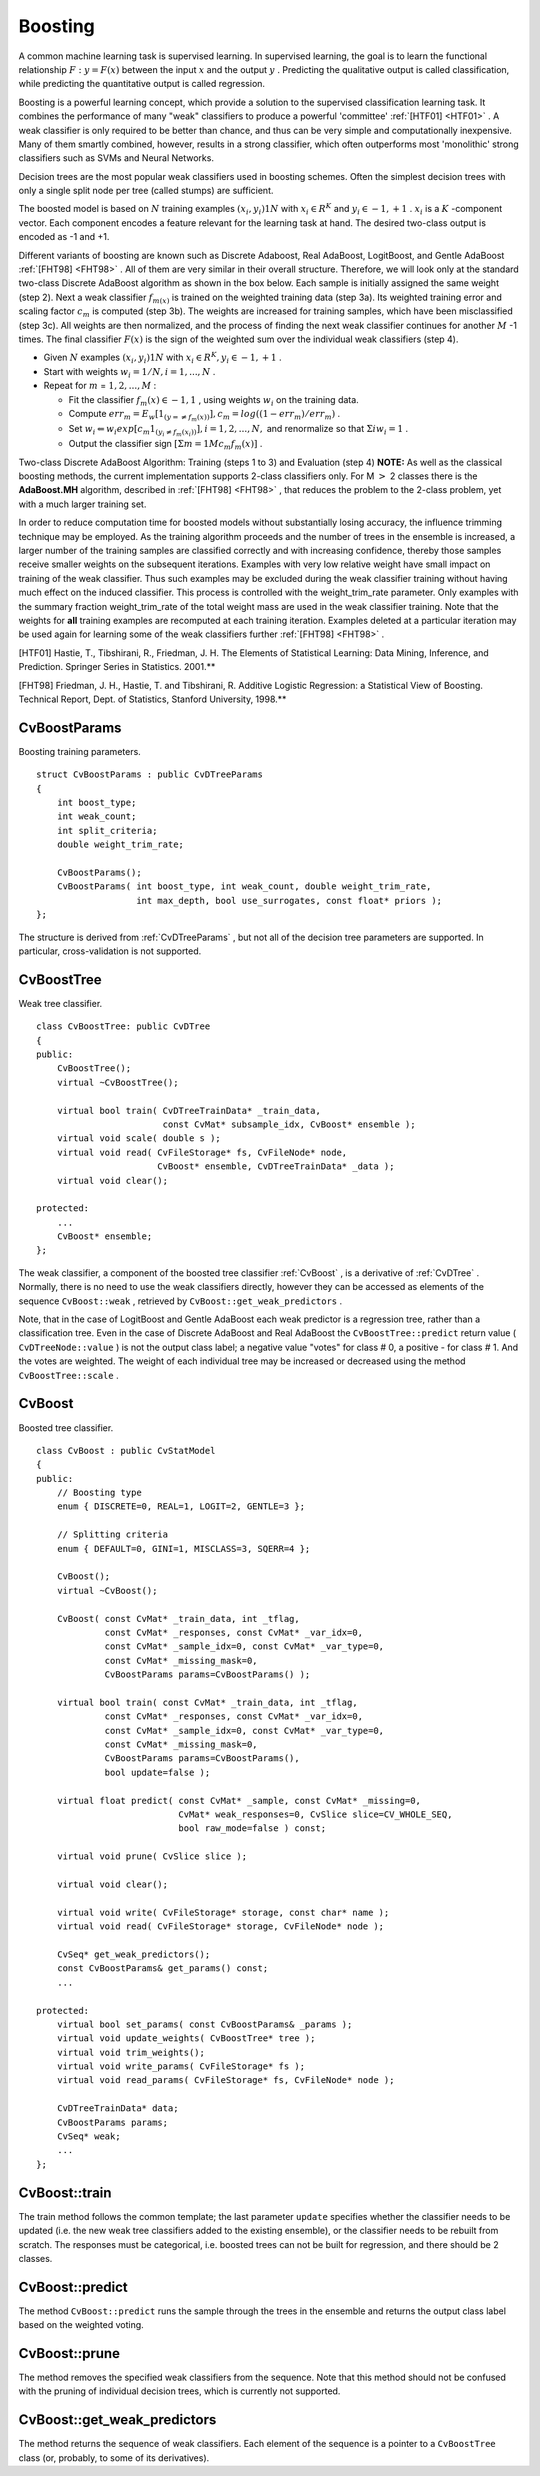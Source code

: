.. _Boosting:

Boosting
========

A common machine learning task is supervised learning. In supervised learning, the goal is to learn the functional relationship
:math:`F: y = F(x)` between the input
:math:`x` and the output
:math:`y` . Predicting the qualitative output is called classification, while predicting the quantitative output is called regression.

Boosting is a powerful learning concept, which provide a solution to the supervised classification learning task. It combines the performance of many "weak" classifiers to produce a powerful 'committee'
:ref:`[HTF01] <HTF01>` . A weak classifier is only required to be better than chance, and thus can be very simple and computationally inexpensive. Many of them smartly combined, however, results in a strong classifier, which often outperforms most 'monolithic' strong classifiers such as SVMs and Neural Networks.

Decision trees are the most popular weak classifiers used in boosting schemes. Often the simplest decision trees with only a single split node per tree (called stumps) are sufficient.

The boosted model is based on
:math:`N` training examples
:math:`{(x_i,y_i)}1N` with
:math:`x_i \in{R^K}` and
:math:`y_i \in{-1, +1}` .
:math:`x_i` is a
:math:`K` -component vector. Each component encodes a feature relevant for the learning task at hand. The desired two-class output is encoded as -1 and +1.

Different variants of boosting are known such as Discrete Adaboost, Real AdaBoost, LogitBoost, and Gentle AdaBoost
:ref:`[FHT98] <FHT98>` . All of them are very similar in their overall structure. Therefore, we will look only at the standard two-class Discrete AdaBoost algorithm as shown in the box below. Each sample is initially assigned the same weight (step 2). Next a weak classifier
:math:`f_{m(x)}` is trained on the weighted training data (step 3a). Its weighted training error and scaling factor
:math:`c_m` is computed (step 3b). The weights are increased for training samples, which have been misclassified (step 3c). All weights are then normalized, and the process of finding the next weak classifier continues for another
:math:`M` -1 times. The final classifier
:math:`F(x)` is the sign of the weighted sum over the individual weak classifiers (step 4).

*
    Given
    :math:`N`     examples
    :math:`{(x_i,y_i)}1N`     with
    :math:`x_i \in{R^K}, y_i \in{-1, +1}`     .

*
    Start with weights
    :math:`w_i = 1/N, i = 1,...,N`     .

*
    Repeat for
    :math:`m`     =
    :math:`1,2,...,M`     :

    *
        Fit the classifier
        :math:`f_m(x) \in{-1,1}`         , using weights
        :math:`w_i`         on the training data.

    *
        Compute
        :math:`err_m = E_w [1_{(y =\neq f_m(x))}], c_m = log((1 - err_m)/err_m)`         .

    *
        Set
        :math:`w_i \Leftarrow w_i exp[c_m 1_{(y_i \neq f_m(x_i))}], i = 1,2,...,N,`         and renormalize so that
        :math:`\Sigma i w_i = 1`         .

    *
        Output the classifier sign
        :math:`[\Sigma m = 1M c_m f_m(x)]`         .

Two-class Discrete AdaBoost Algorithm: Training (steps 1 to 3) and Evaluation (step 4)
**NOTE:**
As well as the classical boosting methods, the current implementation supports 2-class classifiers only. For M
:math:`>` 2 classes there is the
**AdaBoost.MH**
algorithm, described in
:ref:`[FHT98] <FHT98>` , that reduces the problem to the 2-class problem, yet with a much larger training set.

In order to reduce computation time for boosted models without substantially losing accuracy, the influence trimming technique may be employed. As the training algorithm proceeds and the number of trees in the ensemble is increased, a larger number of the training samples are classified correctly and with increasing confidence, thereby those samples receive smaller weights on the subsequent iterations. Examples with very low relative weight have small impact on training of the weak classifier. Thus such examples may be excluded during the weak classifier training without having much effect on the induced classifier. This process is controlled with the weight_trim_rate parameter. Only examples with the summary fraction weight_trim_rate of the total weight mass are used in the weak classifier training. Note that the weights for
**all**
training examples are recomputed at each training iteration. Examples deleted at a particular iteration may be used again for learning some of the weak classifiers further
:ref:`[FHT98] <FHT98>` .

.. _HTF01:

[HTF01] Hastie, T., Tibshirani, R., Friedman, J. H. The Elements of Statistical Learning: Data Mining, Inference, and Prediction. Springer Series in Statistics. 2001.**

.. _FHT98:

[FHT98] Friedman, J. H., Hastie, T. and Tibshirani, R. Additive Logistic Regression: a Statistical View of Boosting. Technical Report, Dept. of Statistics, Stanford University, 1998.**

.. index:: CvBoostParams

.. _CvBoostParams:

CvBoostParams
-------------
.. c:type:: CvBoostParams

Boosting training parameters. ::

    struct CvBoostParams : public CvDTreeParams
    {
        int boost_type;
        int weak_count;
        int split_criteria;
        double weight_trim_rate;

        CvBoostParams();
        CvBoostParams( int boost_type, int weak_count, double weight_trim_rate,
                       int max_depth, bool use_surrogates, const float* priors );
    };


The structure is derived from
:ref:`CvDTreeParams` , but not all of the decision tree parameters are supported. In particular, cross-validation is not supported.

.. index:: CvBoostTree

.. _CvBoostTree:

CvBoostTree
-----------
.. c:type:: CvBoostTree

Weak tree classifier. ::

    class CvBoostTree: public CvDTree
    {
    public:
        CvBoostTree();
        virtual ~CvBoostTree();

        virtual bool train( CvDTreeTrainData* _train_data,
                            const CvMat* subsample_idx, CvBoost* ensemble );
        virtual void scale( double s );
        virtual void read( CvFileStorage* fs, CvFileNode* node,
                           CvBoost* ensemble, CvDTreeTrainData* _data );
        virtual void clear();

    protected:
        ...
        CvBoost* ensemble;
    };


The weak classifier, a component of the boosted tree classifier
:ref:`CvBoost` , is a derivative of
:ref:`CvDTree` . Normally, there is no need to use the weak classifiers directly, however they can be accessed as elements of the sequence ``CvBoost::weak`` , retrieved by ``CvBoost::get_weak_predictors`` .

Note, that in the case of LogitBoost and Gentle AdaBoost each weak predictor is a regression tree, rather than a classification tree. Even in the case of Discrete AdaBoost and Real AdaBoost the ``CvBoostTree::predict`` return value ( ``CvDTreeNode::value`` ) is not the output class label; a negative value "votes" for class
#
0, a positive - for class
#
1. And the votes are weighted. The weight of each individual tree may be increased or decreased using the method ``CvBoostTree::scale`` .

.. index:: CvBoost

.. _CvBoost:

CvBoost
-------
.. c:type:: CvBoost

Boosted tree classifier. ::

    class CvBoost : public CvStatModel
    {
    public:
        // Boosting type
        enum { DISCRETE=0, REAL=1, LOGIT=2, GENTLE=3 };

        // Splitting criteria
        enum { DEFAULT=0, GINI=1, MISCLASS=3, SQERR=4 };

        CvBoost();
        virtual ~CvBoost();

        CvBoost( const CvMat* _train_data, int _tflag,
                 const CvMat* _responses, const CvMat* _var_idx=0,
                 const CvMat* _sample_idx=0, const CvMat* _var_type=0,
                 const CvMat* _missing_mask=0,
                 CvBoostParams params=CvBoostParams() );

        virtual bool train( const CvMat* _train_data, int _tflag,
                 const CvMat* _responses, const CvMat* _var_idx=0,
                 const CvMat* _sample_idx=0, const CvMat* _var_type=0,
                 const CvMat* _missing_mask=0,
                 CvBoostParams params=CvBoostParams(),
                 bool update=false );

        virtual float predict( const CvMat* _sample, const CvMat* _missing=0,
                               CvMat* weak_responses=0, CvSlice slice=CV_WHOLE_SEQ,
                               bool raw_mode=false ) const;

        virtual void prune( CvSlice slice );

        virtual void clear();

        virtual void write( CvFileStorage* storage, const char* name );
        virtual void read( CvFileStorage* storage, CvFileNode* node );

        CvSeq* get_weak_predictors();
        const CvBoostParams& get_params() const;
        ...

    protected:
        virtual bool set_params( const CvBoostParams& _params );
        virtual void update_weights( CvBoostTree* tree );
        virtual void trim_weights();
        virtual void write_params( CvFileStorage* fs );
        virtual void read_params( CvFileStorage* fs, CvFileNode* node );

        CvDTreeTrainData* data;
        CvBoostParams params;
        CvSeq* weak;
        ...
    };


.. index:: CvBoost::train

.. _CvBoost::train:

CvBoost::train
--------------
.. c:function:: bool CvBoost::train(  const CvMat* _train_data,  int _tflag,               const CvMat* _responses,  const CvMat* _var_idx=0,               const CvMat* _sample_idx=0,  const CvMat* _var_type=0,               const CvMat* _missing_mask=0,               CvBoostParams params=CvBoostParams(),               bool update=false )

    Trains a boosted tree classifier.

The train method follows the common template; the last parameter ``update`` specifies whether the classifier needs to be updated (i.e. the new weak tree classifiers added to the existing ensemble), or the classifier needs to be rebuilt from scratch. The responses must be categorical, i.e. boosted trees can not be built for regression, and there should be 2 classes.

.. index:: CvBoost::predict

.. _CvBoost::predict:

CvBoost::predict
----------------
.. c:function:: float CvBoost::predict(  const CvMat* sample,  const CvMat* missing=0,                          CvMat* weak_responses=0,  CvSlice slice=CV_WHOLE_SEQ,                          bool raw_mode=false ) const

    Predicts a response for the input sample.

The method ``CvBoost::predict`` runs the sample through the trees in the ensemble and returns the output class label based on the weighted voting.

.. index:: CvBoost::prune

.. _CvBoost::prune:

CvBoost::prune
--------------
.. c:function:: void CvBoost::prune( CvSlice slice )

    Removes the specified weak classifiers.

The method removes the specified weak classifiers from the sequence. Note that this method should not be confused with the pruning of individual decision trees, which is currently not supported.

.. index:: CvBoost::get_weak_predictors

.. _CvBoost::get_weak_predictors:

CvBoost::get_weak_predictors
----------------------------
.. c:function:: CvSeq* CvBoost::get_weak_predictors()

    Returns the sequence of weak tree classifiers.

The method returns the sequence of weak classifiers. Each element of the sequence is a pointer to a ``CvBoostTree`` class (or, probably, to some of its derivatives).

